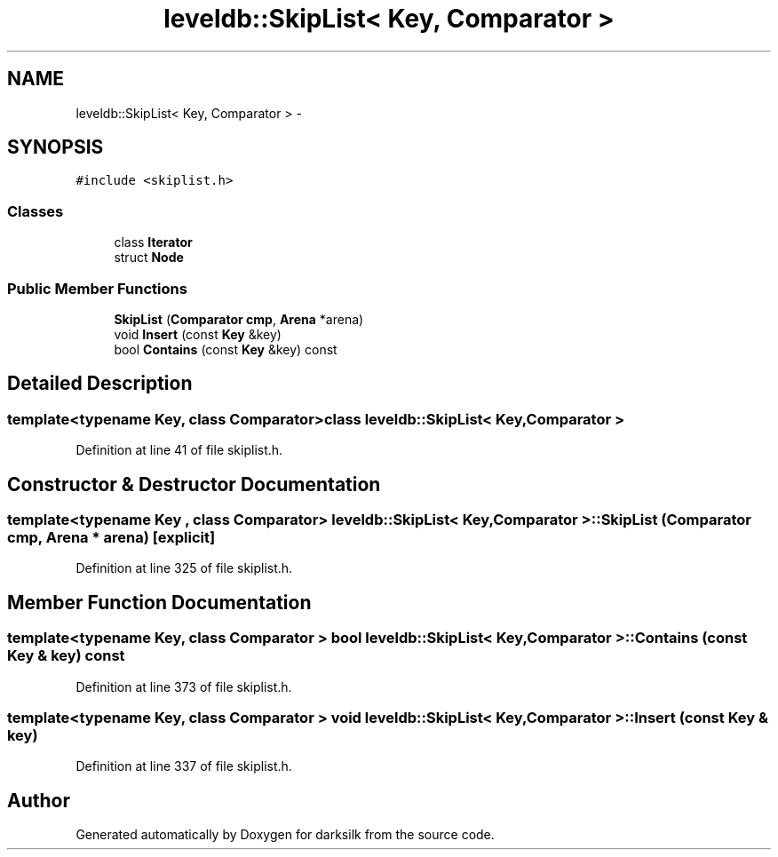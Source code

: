.TH "leveldb::SkipList< Key, Comparator >" 3 "Wed Feb 10 2016" "Version 1.0.0.0" "darksilk" \" -*- nroff -*-
.ad l
.nh
.SH NAME
leveldb::SkipList< Key, Comparator > \- 
.SH SYNOPSIS
.br
.PP
.PP
\fC#include <skiplist\&.h>\fP
.SS "Classes"

.in +1c
.ti -1c
.RI "class \fBIterator\fP"
.br
.ti -1c
.RI "struct \fBNode\fP"
.br
.in -1c
.SS "Public Member Functions"

.in +1c
.ti -1c
.RI "\fBSkipList\fP (\fBComparator\fP \fBcmp\fP, \fBArena\fP *arena)"
.br
.ti -1c
.RI "void \fBInsert\fP (const \fBKey\fP &key)"
.br
.ti -1c
.RI "bool \fBContains\fP (const \fBKey\fP &key) const "
.br
.in -1c
.SH "Detailed Description"
.PP 

.SS "template<typename Key, class Comparator>class leveldb::SkipList< Key, Comparator >"

.PP
Definition at line 41 of file skiplist\&.h\&.
.SH "Constructor & Destructor Documentation"
.PP 
.SS "template<typename Key , class Comparator> \fBleveldb::SkipList\fP< \fBKey\fP, \fBComparator\fP >::\fBSkipList\fP (\fBComparator\fP cmp, \fBArena\fP * arena)\fC [explicit]\fP"

.PP
Definition at line 325 of file skiplist\&.h\&.
.SH "Member Function Documentation"
.PP 
.SS "template<typename Key, class Comparator > bool \fBleveldb::SkipList\fP< \fBKey\fP, \fBComparator\fP >::Contains (const \fBKey\fP & key) const"

.PP
Definition at line 373 of file skiplist\&.h\&.
.SS "template<typename Key, class Comparator > void \fBleveldb::SkipList\fP< \fBKey\fP, \fBComparator\fP >::Insert (const \fBKey\fP & key)"

.PP
Definition at line 337 of file skiplist\&.h\&.

.SH "Author"
.PP 
Generated automatically by Doxygen for darksilk from the source code\&.
